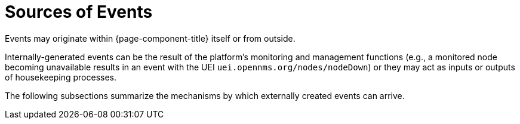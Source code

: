 
[[ga-events-sources-of-events]]
= Sources of Events

Events may originate within {page-component-title} itself or from outside.

Internally-generated events can be the result of the platform's monitoring and management functions (e.g., a monitored node becoming unavailable results in an event with the UEI `uei.opennms.org/nodes/nodeDown`) or they may act as inputs or outputs of housekeeping processes.

The following subsections summarize the mechanisms by which externally created events can arrive.
